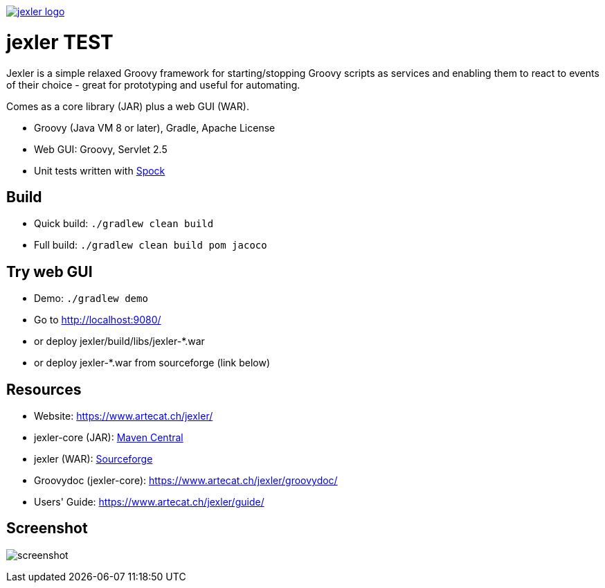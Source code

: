 image:https://www.artecat.ch/jexler/jexler.jpg["jexler logo", link="https://www.artecat.ch/jexler/"]

= jexler TEST

Jexler is a simple relaxed Groovy framework for starting/stopping
Groovy scripts as services and enabling them to react to events
of their choice - great for prototyping and useful for automating.

Comes as a core library (JAR) plus a web GUI (WAR).

* Groovy (Java VM 8 or later), Gradle, Apache License
* Web GUI: Groovy, Servlet 2.5
* Unit tests written with https://code.google.com/p/spock/[Spock]

== Build

* Quick build: `./gradlew clean build`
* Full build: `./gradlew clean build pom jacoco`

== Try web GUI

* Demo: `./gradlew demo`
* Go to http://localhost:9080/
* or deploy jexler/build/libs/jexler-*.war
* or deploy jexler-*.war from sourceforge (link below)

== Resources

* Website: https://www.artecat.ch/jexler/
* jexler-core (JAR): https://search.maven.org/#search%7Cga%7C1%7Cjexler-core[Maven Central]
* jexler (WAR): https://sourceforge.net/projects/jexler/[Sourceforge]
* Groovydoc (jexler-core): https://www.artecat.ch/jexler/groovydoc/
* Users' Guide: https://www.artecat.ch/jexler/guide/

== Screenshot

image:https://www.artecat.ch/jexler/guide/jexler-gui.jpg[screenshot]
